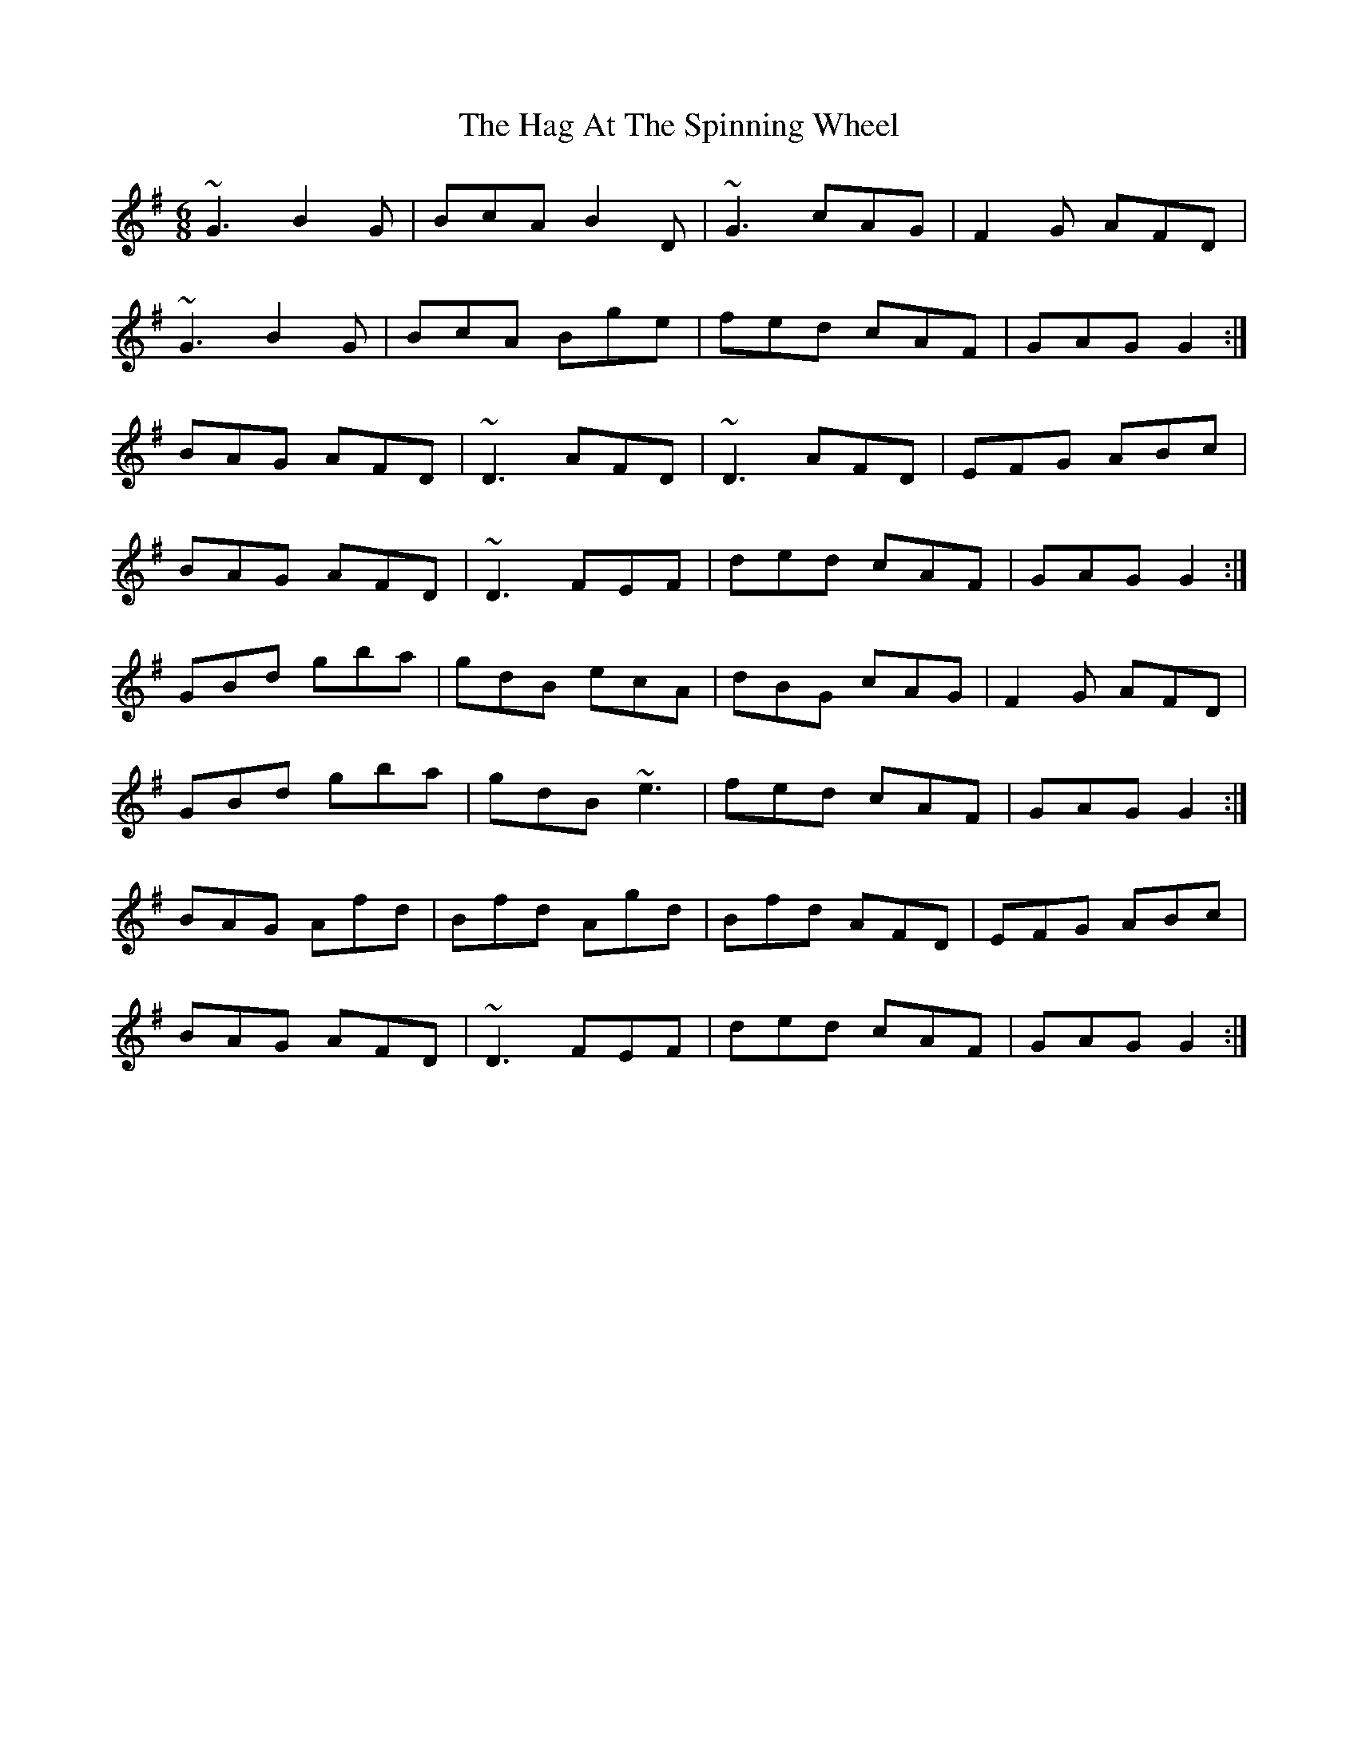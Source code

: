 X: 16448
T: Hag At The Spinning Wheel, The
R: jig
M: 6/8
K: Gmajor
~G3 B2 G|BcA B2 D|~G3 cAG|F2 G AFD|
~G3 B2 G|BcA Bge|fed cAF|GAG G2:|
BAG AFD|~D3 AFD|~D3 AFD|EFG ABc|
BAG AFD|~D3 FEF|ded cAF|GAG G2:|
GBd gba|gdB ecA|dBG cAG|F2 G AFD|
GBd gba|gdB ~e3|fed cAF|GAG G2:|
BAG Afd|Bfd Agd|Bfd AFD|EFG ABc|
BAG AFD|~D3 FEF|ded cAF|GAG G2:|

